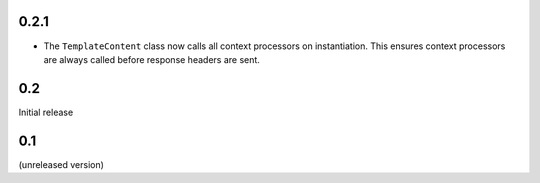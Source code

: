 0.2.1
-----

- The ``TemplateContent`` class now calls all context processors on
  instantiation. This ensures context processors are always called before
  response headers are sent.

0.2
---

Initial release

0.1
---

(unreleased version)
